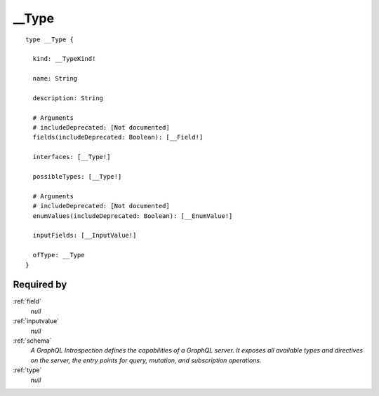 .. _type:

__Type
======

::


  type __Type {
  
    kind: __TypeKind!
    
    name: String
    
    description: String
    
    # Arguments
    # includeDeprecated: [Not documented]
    fields(includeDeprecated: Boolean): [__Field!]
    
    interfaces: [__Type!]
    
    possibleTypes: [__Type!]
    
    # Arguments
    # includeDeprecated: [Not documented]
    enumValues(includeDeprecated: Boolean): [__EnumValue!]
    
    inputFields: [__InputValue!]
    
    ofType: __Type
  }


Required by
-----------

:ref:`field`
   *null*
:ref:`inputvalue`
   *null*
:ref:`schema`
   *A GraphQL Introspection defines the capabilities of a GraphQL server. It exposes all available types and directives on the server, the entry points for query, mutation, and subscription operations.*
:ref:`type`
   *null*
